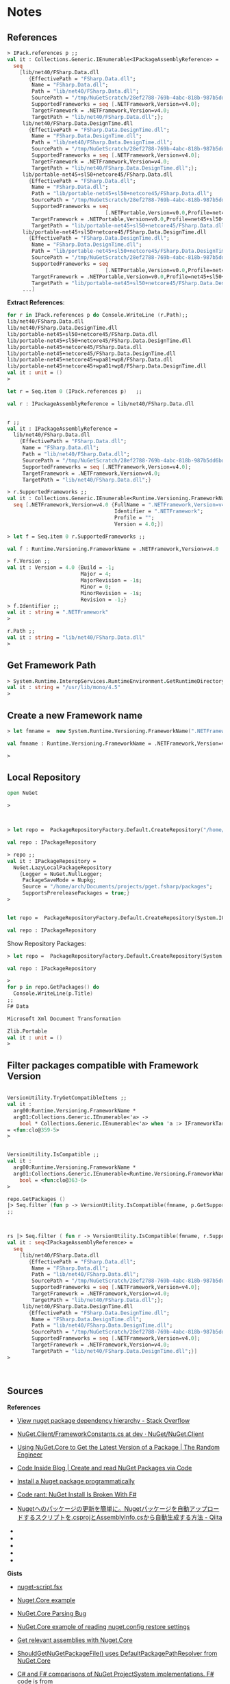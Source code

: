 * Notes 
** References 

#+BEGIN_SRC fsharp 
> IPack.references p ;; 
val it : Collections.Generic.IEnumerable<IPackageAssemblyReference> =
  seq
    [lib/net40/FSharp.Data.dll
       {EffectivePath = "FSharp.Data.dll";
        Name = "FSharp.Data.dll";
        Path = "lib/net40/FSharp.Data.dll";
        SourcePath = "/tmp/NuGetScratch/28ef2788-769b-4abc-818b-987b5dd6bd4a/8wxxmfag.pjt/lib/net40/FSharp.Data.dll";
        SupportedFrameworks = seq [.NETFramework,Version=v4.0];
        TargetFramework = .NETFramework,Version=v4.0;
        TargetPath = "lib/net40/FSharp.Data.dll";};
     lib/net40/FSharp.Data.DesignTime.dll
       {EffectivePath = "FSharp.Data.DesignTime.dll";
        Name = "FSharp.Data.DesignTime.dll";
        Path = "lib/net40/FSharp.Data.DesignTime.dll";
        SourcePath = "/tmp/NuGetScratch/28ef2788-769b-4abc-818b-987b5dd6bd4a/8wxxmfag.pjt/lib/net40/FSharp.Data.DesignTime.dll";
        SupportedFrameworks = seq [.NETFramework,Version=v4.0];
        TargetFramework = .NETFramework,Version=v4.0;
        TargetPath = "lib/net40/FSharp.Data.DesignTime.dll";};
     lib/portable-net45+sl50+netcore45/FSharp.Data.dll
       {EffectivePath = "FSharp.Data.dll";
        Name = "FSharp.Data.dll";
        Path = "lib/portable-net45+sl50+netcore45/FSharp.Data.dll";
        SourcePath = "/tmp/NuGetScratch/28ef2788-769b-4abc-818b-987b5dd6bd4a/8wxxmfag.pjt/lib/portable-net45+sl50+netcore45/FSharp.Data.dll";
        SupportedFrameworks = seq
                                [.NETPortable,Version=v0.0,Profile=net45+sl50+netcore45];
        TargetFramework = .NETPortable,Version=v0.0,Profile=net45+sl50+netcore45;
        TargetPath = "lib/portable-net45+sl50+netcore45/FSharp.Data.dll";};
     lib/portable-net45+sl50+netcore45/FSharp.Data.DesignTime.dll
       {EffectivePath = "FSharp.Data.DesignTime.dll";
        Name = "FSharp.Data.DesignTime.dll";
        Path = "lib/portable-net45+sl50+netcore45/FSharp.Data.DesignTime.dll";
        SourcePath = "/tmp/NuGetScratch/28ef2788-769b-4abc-818b-987b5dd6bd4a/8wxxmfag.pjt/lib/portable-net45+sl50+netcore45/FSharp.Data.DesignTime.dll";
        SupportedFrameworks = seq
                                [.NETPortable,Version=v0.0,Profile=net45+sl50+netcore45];
        TargetFramework = .NETPortable,Version=v0.0,Profile=net45+sl50+netcore45;
        TargetPath = "lib/portable-net45+sl50+netcore45/FSharp.Data.DesignTime.dll";};
     ...]
#+END_SRC

*Extract References*: 

#+BEGIN_SRC fsharp
for r in IPack.references p do Console.WriteLine (r.Path);; 
lib/net40/FSharp.Data.dll
lib/net40/FSharp.Data.DesignTime.dll
lib/portable-net45+sl50+netcore45/FSharp.Data.dll
lib/portable-net45+sl50+netcore45/FSharp.Data.DesignTime.dll
lib/portable-net45+netcore45/FSharp.Data.dll
lib/portable-net45+netcore45/FSharp.Data.DesignTime.dll
lib/portable-net45+netcore45+wpa81+wp8/FSharp.Data.dll
lib/portable-net45+netcore45+wpa81+wp8/FSharp.Data.DesignTime.dll
val it : unit = ()
> 

let r = Seq.item 0 (IPack.references p)   ;; 

val r : IPackageAssemblyReference = lib/net40/FSharp.Data.dll


r ;; 
val it : IPackageAssemblyReference =
  lib/net40/FSharp.Data.dll
    {EffectivePath = "FSharp.Data.dll";
     Name = "FSharp.Data.dll";
     Path = "lib/net40/FSharp.Data.dll";
     SourcePath = "/tmp/NuGetScratch/28ef2788-769b-4abc-818b-987b5dd6bd4a/8wxxmfag.pjt/lib/net40/FSharp.Data.dll";
     SupportedFrameworks = seq [.NETFramework,Version=v4.0];
     TargetFramework = .NETFramework,Version=v4.0;
     TargetPath = "lib/net40/FSharp.Data.dll";}

> r.SupportedFrameworks ;;
val it : Collections.Generic.IEnumerable<Runtime.Versioning.FrameworkName> =
  seq [.NETFramework,Version=v4.0 {FullName = ".NETFramework,Version=v4.0";
                                   Identifier = ".NETFramework";
                                   Profile = "";
                                   Version = 4.0;}]

> let f = Seq.item 0 r.SupportedFrameworks ;; 

val f : Runtime.Versioning.FrameworkName = .NETFramework,Version=v4.0

> f.Version ;;
val it : Version = 4.0 {Build = -1;
                        Major = 4;
                        MajorRevision = -1s;
                        Minor = 0;
                        MinorRevision = -1s;
                        Revision = -1;}
> f.Identifier ;; 
val it : string = ".NETFramework"
> 

r.Path ;;
val it : string = "lib/net40/FSharp.Data.dll"
> 
#+END_SRC

** Get Framework Path 

#+BEGIN_SRC fsharp
> System.Runtime.InteropServices.RuntimeEnvironment.GetRuntimeDirectory() ;; 
val it : string = "/usr/lib/mono/4.5"
> 
#+END_SRC
** Create a new Framework name

#+BEGIN_SRC fsharp 
> let fmname =  new System.Runtime.Versioning.FrameworkName(".NETFramework, Version=4.0") ;; 

val fmname : Runtime.Versioning.FrameworkName = .NETFramework,Version=v4.0

> 
#+END_SRC

** Local Repository 

#+BEGIN_SRC fsharp 
  open NuGet

  >



  > let repo =  PackageRepositoryFactory.Default.CreateRepository("/home/arch/Documents/projects/pget.fsharp/packages") ;; 

  val repo : IPackageRepository

  > repo ;;
  val it : IPackageRepository =
    NuGet.LazyLocalPackageRepository
      {Logger = NuGet.NullLogger;
       PackageSaveMode = Nupkg;
       Source = "/home/arch/Documents/projects/pget.fsharp/packages";
       SupportsPrereleasePackages = true;}
  >


  let repo =  PackageRepositoryFactory.Default.CreateRepository(System.IO.Path.GetFullPath("package")) ;; 

  val repo : IPackageRepository

#+END_SRC

Show Repository Packages:

#+BEGIN_SRC fsharp 
  > let repo =  PackageRepositoryFactory.Default.CreateRepository(System.IO.Path.GetFullPath("packages")) ;; 

  val repo : IPackageRepository

  > 
  for p in repo.GetPackages() do 
    Console.WriteLine(p.Title) 
  ;;
  F# Data

  Microsoft Xml Document Transformation

  Zlib.Portable
  val it : unit = ()
  > 
#+END_SRC

** Filter packages compatible with Framework Version 

#+BEGIN_SRC fsharp 

  VersionUtility.TryGetCompatibleItems ;; 
  val it :
    arg00:Runtime.Versioning.FrameworkName *
    arg01:Collections.Generic.IEnumerable<'a> ->
      bool * Collections.Generic.IEnumerable<'a> when 'a :> IFrameworkTargetable
  = <fun:clo@359-5>
  > 


  VersionUtility.IsCompatible ;;
  val it :
    arg00:Runtime.Versioning.FrameworkName *
    arg01:Collections.Generic.IEnumerable<Runtime.Versioning.FrameworkName> ->
      bool = <fun:clo@363-6>
  > 

  repo.GetPackages () 
  |> Seq.filter (fun p -> VersionUtility.IsCompatible(fmname, p.GetSupportedFrameworks()))
  ;;



  rs |> Seq.filter ( fun r -> VersionUtility.IsCompatible(fmname, r.SupportedFrameworks)) ;;
  val it : seq<IPackageAssemblyReference> =
    seq
      [lib/net40/FSharp.Data.dll
         {EffectivePath = "FSharp.Data.dll";
          Name = "FSharp.Data.dll";
          Path = "lib/net40/FSharp.Data.dll";
          SourcePath = "/tmp/NuGetScratch/28ef2788-769b-4abc-818b-987b5dd6bd4a/8wxxmfag.pjt/lib/net40/FSharp.Data.dll";
          SupportedFrameworks = seq [.NETFramework,Version=v4.0];
          TargetFramework = .NETFramework,Version=v4.0;
          TargetPath = "lib/net40/FSharp.Data.dll";};
       lib/net40/FSharp.Data.DesignTime.dll
         {EffectivePath = "FSharp.Data.DesignTime.dll";
          Name = "FSharp.Data.DesignTime.dll";
          Path = "lib/net40/FSharp.Data.DesignTime.dll";
          SourcePath = "/tmp/NuGetScratch/28ef2788-769b-4abc-818b-987b5dd6bd4a/8wxxmfag.pjt/lib/net40/FSharp.Data.DesignTime.dll";
          SupportedFrameworks = seq [.NETFramework,Version=v4.0];
          TargetFramework = .NETFramework,Version=v4.0;
          TargetPath = "lib/net40/FSharp.Data.DesignTime.dll";}]
  >



#+END_SRC

** Sources

*References*

 - [[http://stackoverflow.com/questions/6653715/view-nuget-package-dependency-hierarchy/6653771][View nuget package dependency hierarchy - Stack Overflow]]

 - [[https://github.com/NuGet/NuGet.Client/blob/dev/src/NuGet.Core/NuGet.Frameworks/FrameworkConstants.cs][NuGet.Client/FrameworkConstants.cs at dev · NuGet/NuGet.Client]]

 - [[https://the.randomengineer.com/2016/07/08/using-nuget-core-to-get-the-latest-version-of-a-package/][Using NuGet.Core to Get the Latest Version of a Package | The Random Engineer]]

 - [[https://blog.codeinside.eu/2015/06/03/create-and-read-nuget-package-via-code/][Code Inside Blog | Create and read NuGet Packages via Code]]

 - [[https://social.msdn.microsoft.com/Forums/vstudio/en-US/f10a9c7e-4ad9-4fc5-be94-adfc2eb42a1a/install-a-nuget-package-programmatically?forum=vsx][Install a Nuget package programmatically]]

 - [[http://mikehadlow.blogspot.com.br/2013/06/nuget-install-is-broken-with-f.html][Code rant: NuGet Install Is Broken With F#]]

 - [[http://qiita.com/higty/items/894c1a165c67f0fd2927][Nugetへのパッケージの更新を簡単に。Nugetパッケージを自動アップロードするスクリプトを.csprojとAssemblyInfo.csから自動生成する方法 - Qiita]]

 - 

 - 

 - 

 - 

 - 

*Gists*

 - [[https://gist.github.com/takemyoxygen/322cc7db9e017510a906][nuget-script.fsx]]

 - [[https://gist.github.com/michael-newton-15below/4118468][Nuget.Core example]]

 - [[https://gist.github.com/scovetta/b0f75b783077815df10498ca28ee25c1][NuGet.Core Parsing Bug]]

 - [[https://gist.github.com/emgarten/9681ea4edb90982e7db2][NuGet.Core example of reading nuget.config restore settings]]

 - [[https://gist.github.com/filipw/5087814][Get relevant assemblies with Nuget.Core]]

 - [[https://gist.github.com/BryanWilhite/1baba5e63d57c608da83][ShouldGetNuGetPackageFile() uses DefaultPackagePathResolver from NuGet.Core]]

 - [[https://gist.github.com/mavnn/6684569][C# and F# comparisons of NuGet ProjectSystem implementations. F# code is from https://github.com/mavnn/NuGetPlus/blob/master/NuGetPlus.Core/ProjectSystem.fs C# code is from http://nuget.codeplex.com/SourceControl/latest#src/CommandLine/Common/MSBuildProjectSystem.cs They aren't identical in functionality, but they're pretty similar and implement the same interfaces.]]

 - 

 - 

 - 

 - 

 - 

 - 

 - 

